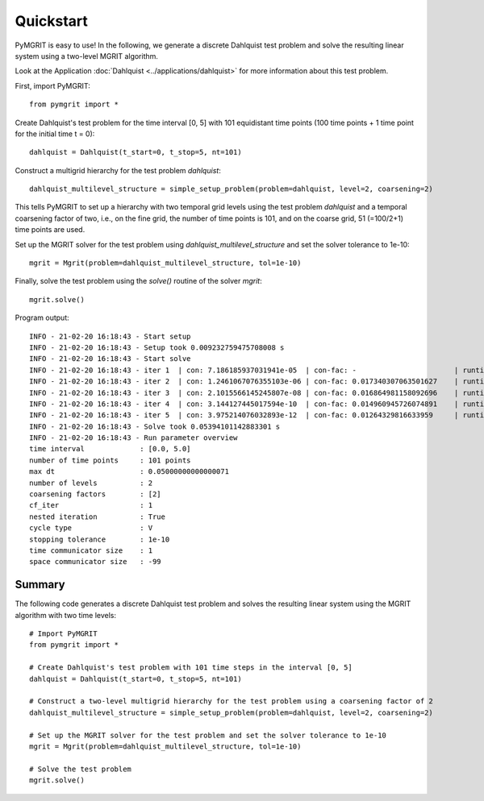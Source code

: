**********
Quickstart
**********

PyMGRIT is easy to use! In the following, we generate a discrete Dahlquist test problem and solve the resulting linear system using a two-level MGRIT algorithm.

Look at the Application :doc:`Dahlquist <../applications/dahlquist>` for more information about this test problem.

First, import PyMGRIT::

    from pymgrit import *

Create Dahlquist's test problem for the time interval [0, 5] with 101 equidistant time points (100 time points + 1 time point for the initial time t = 0)::

    dahlquist = Dahlquist(t_start=0, t_stop=5, nt=101)

Construct a multigrid hierarchy for the test problem `dahlquist`::

    dahlquist_multilevel_structure = simple_setup_problem(problem=dahlquist, level=2, coarsening=2)

This tells PyMGRIT to set up a hierarchy with two temporal grid levels using the test problem `dahlquist` and a temporal coarsening factor of two, i.e., on the fine grid, the number of time points is 101, and on the coarse grid, 51 (=100/2+1) time points are used.

Set up the MGRIT solver for the test problem using `dahlquist_multilevel_structure` and set the solver tolerance to 1e-10::

    mgrit = Mgrit(problem=dahlquist_multilevel_structure, tol=1e-10)

Finally, solve the test problem using the `solve()` routine of the solver `mgrit`::

    mgrit.solve()

Program output::

    INFO - 21-02-20 16:18:43 - Start setup
    INFO - 21-02-20 16:18:43 - Setup took 0.009232759475708008 s
    INFO - 21-02-20 16:18:43 - Start solve
    INFO - 21-02-20 16:18:43 - iter 1  | con: 7.186185937031941e-05  | con-fac: -                       | runtime: 0.013237237930297852 s
    INFO - 21-02-20 16:18:43 - iter 2  | con: 1.2461067076355103e-06 | con-fac: 0.017340307063501627    | runtime: 0.010195493698120117 s
    INFO - 21-02-20 16:18:43 - iter 3  | con: 2.1015566145245807e-08 | con-fac: 0.016864981158092696    | runtime: 0.008922338485717773 s
    INFO - 21-02-20 16:18:43 - iter 4  | con: 3.144127445017594e-10  | con-fac: 0.014960945726074891    | runtime: 0.0062139034271240234 s
    INFO - 21-02-20 16:18:43 - iter 5  | con: 3.975214076032893e-12  | con-fac: 0.01264329816633959     | runtime: 0.006150722503662109 s
    INFO - 21-02-20 16:18:43 - Solve took 0.05394101142883301 s
    INFO - 21-02-20 16:18:43 - Run parameter overview
    time interval             : [0.0, 5.0]
    number of time points     : 101 points
    max dt                    : 0.05000000000000071
    number of levels          : 2
    coarsening factors        : [2]
    cf_iter                   : 1
    nested iteration          : True
    cycle type                : V
    stopping tolerance        : 1e-10
    time communicator size    : 1
    space communicator size   : -99


Summary
-------
The following code generates a discrete Dahlquist test problem and solves the resulting linear system using the MGRIT algorithm with two time levels::

    # Import PyMGRIT
    from pymgrit import *

    # Create Dahlquist's test problem with 101 time steps in the interval [0, 5]
    dahlquist = Dahlquist(t_start=0, t_stop=5, nt=101)

    # Construct a two-level multigrid hierarchy for the test problem using a coarsening factor of 2
    dahlquist_multilevel_structure = simple_setup_problem(problem=dahlquist, level=2, coarsening=2)

    # Set up the MGRIT solver for the test problem and set the solver tolerance to 1e-10
    mgrit = Mgrit(problem=dahlquist_multilevel_structure, tol=1e-10)

    # Solve the test problem
    mgrit.solve()